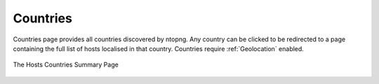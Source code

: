 .. _Countries:

Countries
---------

Countries page provides all countries discovered by ntopng. Any country can be clicked to be redirected to
a page containing the full list of hosts localised in that country. Countries require :ref:`Geolocation` enabled.

.. figure:: ../../../img/web_gui_hosts_countries_list.png
  :align: center
  :alt: Hosts Countries List

  The Hosts Countries Summary Page